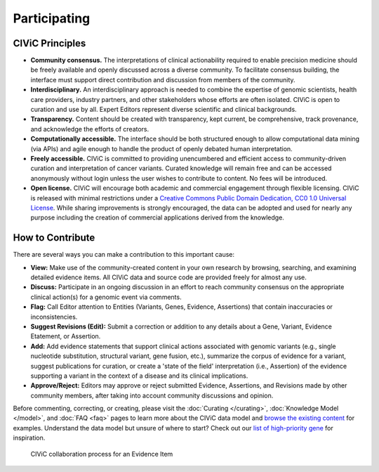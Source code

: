Participating
=============


CIViC Principles
~~~~~~~~~~~~~~~~
- **Community consensus.** The interpretations of clinical actionability required to enable precision medicine should be freely available and openly discussed across a diverse community. To facilitate consensus building, the interface must support direct contribution and discussion from members of the community.

- **Interdisciplinary.** An interdisciplinary approach is needed to combine the expertise of genomic scientists, health care providers, industry partners, and other stakeholders whose efforts are often isolated. CIViC is open to curation and use by all. Expert Editors represent diverse scientific and clinical backgrounds. 

- **Transparency.** Content should be created with transparency, kept current, be comprehensive, track provenance, and acknowledge the efforts of creators.

- **Computationally accessible.** The interface should be both structured enough to allow computational data mining (via APIs) and agile enough to handle the product of openly debated human interpretation.

- **Freely accessible.** CIViC is committed to providing unencumbered and efficient access to community-driven curation and interpretation of cancer variants. Curated knowledge will remain free and can be accessed anonymously without login unless the user wishes to contribute to content. No fees will be introduced.

- **Open license.** CIViC will encourage both academic and commercial engagement through flexible licensing. CIViC is released with minimal restrictions under a `Creative Commons Public Domain Dedication, CC0 1.0 Universal License <https://creativecommons.org/publicdomain/zero/1.0/>`_. While sharing improvements is strongly encouraged, the data can be adopted and used for nearly any purpose including the creation of commercial applications derived from the knowledge.

.. figure:: /images/figures/CIViC_principles__shorter.png
   :alt: CIViC Principles

How to Contribute
~~~~~~~~~~~~~~~~~
There are several ways you can make a contribution to this important cause:


- **View:** Make use of the community-created content in your own research by browsing, searching, and examining detailed evidence items. All CIViC data and source code are provided freely for almost any use.

- **Discuss:** Participate in an ongoing discussion in an effort to reach community consensus on the appropriate clinical action(s) for a genomic event via comments.

- **Flag:** Call Editor attention to Entities (Variants, Genes, Evidence, Assertions) that contain inaccuracies or inconsistencies.

- **Suggest Revisions (Edit):** Submit a correction or addition to any details about a Gene, Variant, Evidence Etatement, or Assertion.

- **Add:** Add evidence statements that support clinical actions associated with genomic variants (e.g., single nucleotide substitution, structural variant, gene fusion, etc.), summarize the corpus of evidence for a variant, suggest publications for curation, or create a 'state of the field' interpretation (i.e., Assertion) of the evidence supporting a variant in the context of a disease and its clinical implications.

- **Approve/Reject:** Editors may approve or reject submitted Evidence, Assertions, and Revisions made by other community members, after taking into account community discussions and opinion.
  
Before commenting, correcting, or creating, please visit the :doc:`Curating </curating>`, :doc:`Knowledge Model </model>`, and :doc:`FAQ <faq>` pages to learn more about the CIViC data model and `browse the existing content <https://civicdb.org/browse/variants>`_ for examples. Understand the data model but unsure of where to start? Check out our `list of high-priority gene <https://github.com/genome/civic-server/tree/master/public/downloads/RankedCivicGeneCandidates.tsv>`_ for inspiration.

.. figure:: /images/figures/GP-113_CIViC_schema-collaboration_PROCESS_v1a.png
   :alt: CIViC collaboration process for an Evidence Item

   CIViC collaboration process for an Evidence Item

